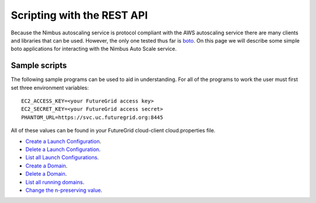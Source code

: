 ===========================
Scripting with the REST API
===========================

Because the Nimbus autoscaling service is protocol compliant with
the AWS autoscaling service there are many clients and libraries
that can be used.  However, the only one tested thus far is
`boto <https://github.com/boto/boto>`_.  On this page we will describe
some simple boto applications for interacting with the Nimbus
Auto Scale service.

Sample scripts
==============

The following sample programs can be used to aid in understanding.  For
all of the programs to work the user must first set three environment
variables::

    EC2_ACCESS_KEY=<your FutureGrid access key>
    EC2_SECRET_KEY=<your FutureGrid access secret>
    PHANTOM_URL=https://svc.uc.futuregrid.org:8445

All of these values can be found in your FutureGrid cloud-client
cloud.properties file.

* `Create a Launch Configuration <https://github.com/nimbusproject/Phantom/blob/master/sandbox/lc_create.py>`_.

* `Delete a Launch Configuration <https://github.com/nimbusproject/Phantom/blob/master/sandbox/lc_delete.py>`_.

* `List all Launch Configurations <https://github.com/nimbusproject/Phantom/blob/master/sandbox/lc_list.py>`_.

* `Create a Domain <https://github.com/nimbusproject/Phantom/blob/master/sandbox/asg_create.py>`_.

* `Delete a Domain <https://github.com/nimbusproject/Phantom/blob/master/sandbox/asg_delete.py>`_.

* `List all running domains <https://github.com/nimbusproject/Phantom/blob/master/sandbox/asg_list.py>`_.

* `Change the n-preserving value <https://github.com/nimbusproject/Phantom/blob/master/sandbox/asg_alter.py>`_.
